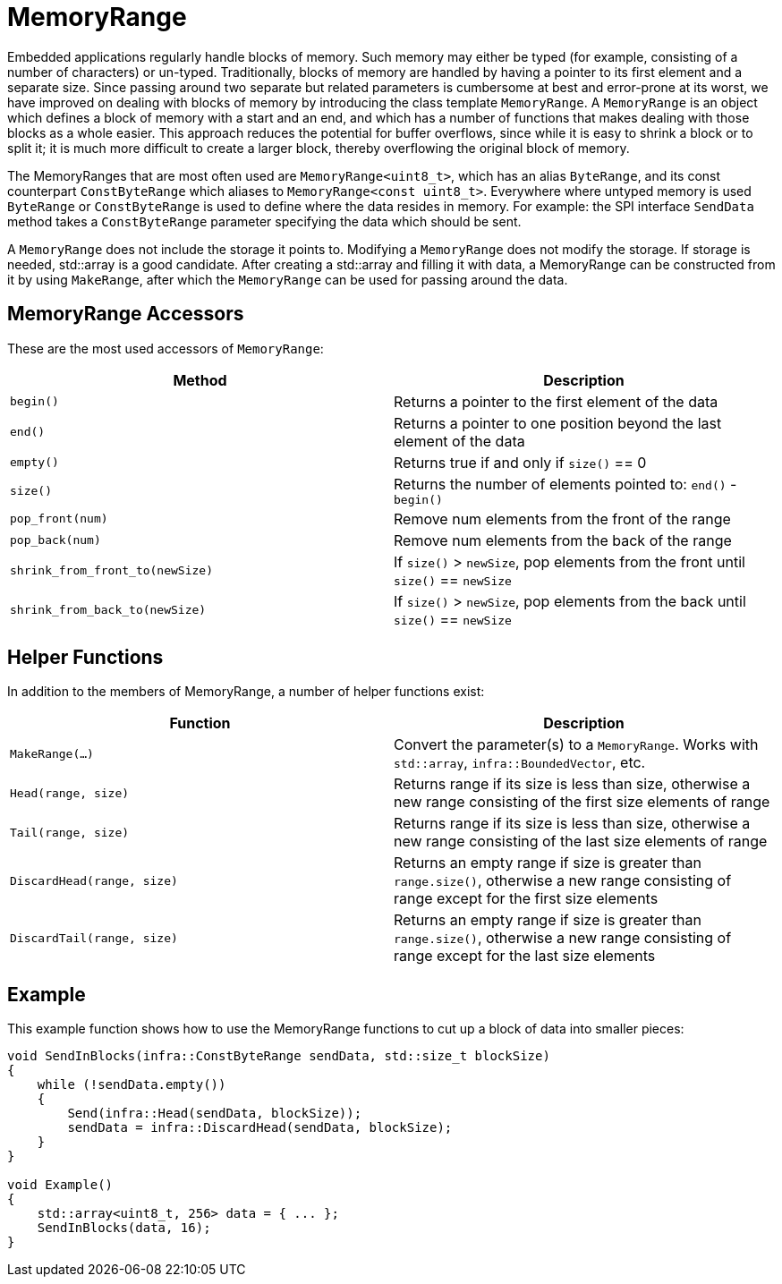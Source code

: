 = MemoryRange
:source-highlighter: highlight.js

Embedded applications regularly handle blocks of memory. Such memory may
either be typed (for example, consisting of a number of characters) or
un-typed. Traditionally, blocks of memory are handled by having a
pointer to its first element and a separate size. Since passing around
two separate but related parameters is cumbersome at best and
error-prone at its worst, we have improved on dealing with blocks of
memory by introducing the class template `MemoryRange`. A `MemoryRange`
is an object which defines a block of memory with a start and an end,
and which has a number of functions that makes dealing with those blocks
as a whole easier. This approach reduces the potential for buffer
overflows, since while it is easy to shrink a block or to split it; it
is much more difficult to create a larger block, thereby overflowing the
original block of memory.

The MemoryRanges that are most often used are `MemoryRange<uint8_t>`,
which has an alias `ByteRange`, and its const counterpart
`ConstByteRange` which aliases to `MemoryRange<const uint8_t>`.
Everywhere where untyped memory is used `ByteRange` or `ConstByteRange`
is used to define where the data resides in memory. For example: the SPI
interface `SendData` method takes a `ConstByteRange` parameter
specifying the data which should be sent.

A `MemoryRange` does not include the storage it points to. Modifying a
`MemoryRange` does not modify the storage. If storage is needed,
std::array is a good candidate. After creating a std::array and filling
it with data, a MemoryRange can be constructed from it by using
`MakeRange`, after which the `MemoryRange` can be used for passing
around the data.

== MemoryRange Accessors

These are the most used accessors of `MemoryRange`:

[cols=",",options="header",]
|===
|Method |Description
|`begin()` |Returns a pointer to the first element of the data

|`end()` |Returns a pointer to one position beyond the last element of
the data

|`empty()` |Returns true if and only if `size()` == 0

|`size()` |Returns the number of elements pointed to: `end()` -
`begin()`

|`pop_front(num)` |Remove num elements from the front of the range

|`pop_back(num)` |Remove num elements from the back of the range

|`shrink_from_front_to(newSize)` |If `size()` > `newSize`, pop elements
from the front until `size()` == `newSize`

|`shrink_from_back_to(newSize)` |If `size()` > `newSize`, pop elements
from the back until `size()` == `newSize`
|===

== Helper Functions

In addition to the members of MemoryRange, a number of helper functions
exist:

[cols=",",options="header",]
|===
|Function |Description
|`MakeRange(...)` |Convert the parameter(s) to a `MemoryRange`. Works
with `std::array`, `infra::BoundedVector`, etc.

|`Head(range, size)` |Returns range if its size is less than size,
otherwise a new range consisting of the first size elements of range

|`Tail(range, size)` |Returns range if its size is less than size,
otherwise a new range consisting of the last size elements of range

|`DiscardHead(range, size)` |Returns an empty range if size is greater
than `range.size()`, otherwise a new range consisting of range except
for the first size elements

|`DiscardTail(range, size)` |Returns an empty range if size is greater
than `range.size()`, otherwise a new range consisting of range except
for the last size elements
|===

== Example

This example function shows how to use the MemoryRange functions to cut
up a block of data into smaller pieces:

[source,cpp]
----
void SendInBlocks(infra::ConstByteRange sendData, std::size_t blockSize)
{
    while (!sendData.empty())
    {
        Send(infra::Head(sendData, blockSize));
        sendData = infra::DiscardHead(sendData, blockSize);
    }
}

void Example()
{
    std::array<uint8_t, 256> data = { ... };
    SendInBlocks(data, 16);
}
----
